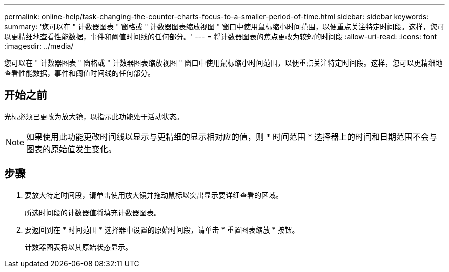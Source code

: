---
permalink: online-help/task-changing-the-counter-charts-focus-to-a-smaller-period-of-time.html 
sidebar: sidebar 
keywords:  
summary: '您可以在 " 计数器图表 " 窗格或 " 计数器图表缩放视图 " 窗口中使用鼠标缩小时间范围，以便重点关注特定时间段。这样，您可以更精细地查看性能数据，事件和阈值时间线的任何部分。' 
---
= 将计数器图表的焦点更改为较短的时间段
:allow-uri-read: 
:icons: font
:imagesdir: ../media/


[role="lead"]
您可以在 " 计数器图表 " 窗格或 " 计数器图表缩放视图 " 窗口中使用鼠标缩小时间范围，以便重点关注特定时间段。这样，您可以更精细地查看性能数据，事件和阈值时间线的任何部分。



== 开始之前

光标必须已更改为放大镜，以指示此功能处于活动状态。

[NOTE]
====
如果使用此功能更改时间线以显示与更精细的显示相对应的值，则 * 时间范围 * 选择器上的时间和日期范围不会与图表的原始值发生变化。

====


== 步骤

. 要放大特定时间段，请单击使用放大镜并拖动鼠标以突出显示要详细查看的区域。
+
所选时间段的计数器值将填充计数器图表。

. 要返回到在 * 时间范围 * 选择器中设置的原始时间段，请单击 * 重置图表缩放 * 按钮。
+
计数器图表将以其原始状态显示。


